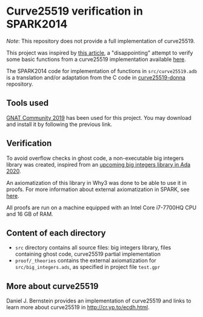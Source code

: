 * Curve25519 verification in SPARK2014

/Note/: This repository does not provide a full implementation of
curve25519.

This project was inspired by [[https://www.imperialviolet.org/2014/09/07/provers.html][this article]], a "disappointing" attempt to
verify some basic functions from a curve25519 implementation available
[[https://github.com/agl/curve25519-donna][here]].

The SPARK2014 code for implementation of functions in
~src/curve25519.adb~ is a translation and/or adaptation from the C
code in [[https://github.com/agl/curve25519-donna][curve25519-donna]] repository.

** Tools used

[[https://www.adacore.com/community][GNAT Community 2019]] has been used for this project. You may
download and install it by following the previous link.

** Verification

To avoid overflow checks in ghost code, a non-executable big
integers library was created, inspired from an [[http://www.ada-auth.org/cgi-bin/cvsweb.cgi/ai12s/ai12-0208-1.txt][upcoming big integers
library in Ada 2020]].

An axiomatization of this library in Why3 was done to be able to use
it in proofs. For more information about external axiomatization in
SPARK, see [[https://blog.adacore.com/external-axiomatizations-a-trip-into-sparks-internals][here]].

All proofs are run on a machine equipped with an Intel Core i7-7700HQ
CPU and 16 GB of RAM.

** Content of each directory

- ~src~ directory contains all source files: big integers library, files containing ghost code, curve25519 partial implementation
- ~proof/_theories~ contains the external axiomatization for ~src/big_integers.ads~, as specified in project file ~test.gpr~

** More about curve25519

Daniel J. Bernstein provides an implementation of curve25519 and links
to learn more about curve25519 in [[http://cr.yp.to/ecdh.html][http://cr.yp.to/ecdh.html]].
